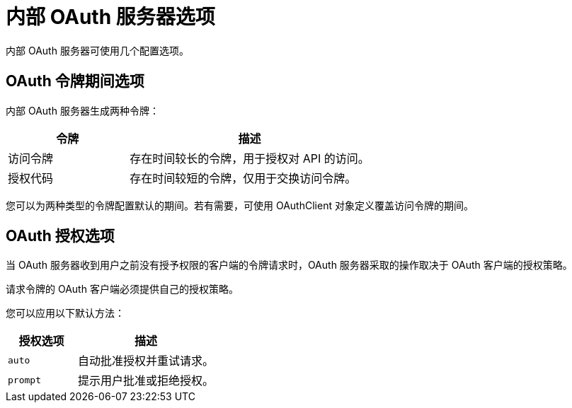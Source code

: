 // Module included in the following assemblies:
//
// * authentication/configuring-internal-oauth.adoc

[id="oauth-internal-options_{context}"]
= 内部 OAuth 服务器选项

内部 OAuth 服务器可使用几个配置选项。

[id="oauth-token-duration_{context}"]
== OAuth 令牌期间选项

内部 OAuth 服务器生成两种令牌：

[cols="1,2",options="header"]
|===

|令牌
|描述

|访问令牌
|存在时间较长的令牌，用于授权对 API 的访问。

|授权代码
|存在时间较短的令牌，仅用于交换访问令牌。

|===

您可以为两种类型的令牌配置默认的期间。若有需要，可使用 OAuthClient 对象定义覆盖访问令牌的期间。

[id="oauth-grant-options_{context}"]
== OAuth 授权选项

当 OAuth 服务器收到用户之前没有授予权限的客户端的令牌请求时，OAuth 服务器采取的操作取决于 OAuth 客户端的授权策略。

请求令牌的 OAuth 客户端必须提供自己的授权策略。

您可以应用以下默认方法：

[cols="1,2",options="header"]
|===

|授权选项
|描述

|`auto`
|自动批准授权并重试请求。

|`prompt`
|提示用户批准或拒绝授权。

|===
